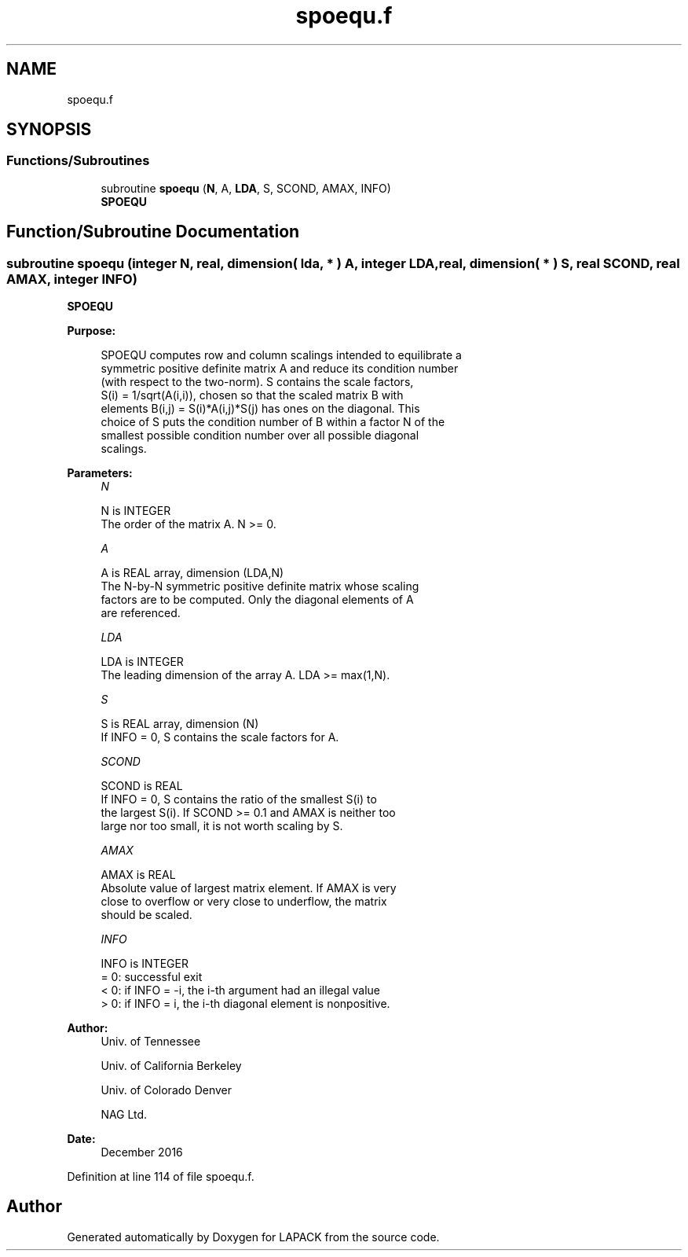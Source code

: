 .TH "spoequ.f" 3 "Tue Nov 14 2017" "Version 3.8.0" "LAPACK" \" -*- nroff -*-
.ad l
.nh
.SH NAME
spoequ.f
.SH SYNOPSIS
.br
.PP
.SS "Functions/Subroutines"

.in +1c
.ti -1c
.RI "subroutine \fBspoequ\fP (\fBN\fP, A, \fBLDA\fP, S, SCOND, AMAX, INFO)"
.br
.RI "\fBSPOEQU\fP "
.in -1c
.SH "Function/Subroutine Documentation"
.PP 
.SS "subroutine spoequ (integer N, real, dimension( lda, * ) A, integer LDA, real, dimension( * ) S, real SCOND, real AMAX, integer INFO)"

.PP
\fBSPOEQU\fP  
.PP
\fBPurpose: \fP
.RS 4

.PP
.nf
 SPOEQU computes row and column scalings intended to equilibrate a
 symmetric positive definite matrix A and reduce its condition number
 (with respect to the two-norm).  S contains the scale factors,
 S(i) = 1/sqrt(A(i,i)), chosen so that the scaled matrix B with
 elements B(i,j) = S(i)*A(i,j)*S(j) has ones on the diagonal.  This
 choice of S puts the condition number of B within a factor N of the
 smallest possible condition number over all possible diagonal
 scalings.
.fi
.PP
 
.RE
.PP
\fBParameters:\fP
.RS 4
\fIN\fP 
.PP
.nf
          N is INTEGER
          The order of the matrix A.  N >= 0.
.fi
.PP
.br
\fIA\fP 
.PP
.nf
          A is REAL array, dimension (LDA,N)
          The N-by-N symmetric positive definite matrix whose scaling
          factors are to be computed.  Only the diagonal elements of A
          are referenced.
.fi
.PP
.br
\fILDA\fP 
.PP
.nf
          LDA is INTEGER
          The leading dimension of the array A.  LDA >= max(1,N).
.fi
.PP
.br
\fIS\fP 
.PP
.nf
          S is REAL array, dimension (N)
          If INFO = 0, S contains the scale factors for A.
.fi
.PP
.br
\fISCOND\fP 
.PP
.nf
          SCOND is REAL
          If INFO = 0, S contains the ratio of the smallest S(i) to
          the largest S(i).  If SCOND >= 0.1 and AMAX is neither too
          large nor too small, it is not worth scaling by S.
.fi
.PP
.br
\fIAMAX\fP 
.PP
.nf
          AMAX is REAL
          Absolute value of largest matrix element.  If AMAX is very
          close to overflow or very close to underflow, the matrix
          should be scaled.
.fi
.PP
.br
\fIINFO\fP 
.PP
.nf
          INFO is INTEGER
          = 0:  successful exit
          < 0:  if INFO = -i, the i-th argument had an illegal value
          > 0:  if INFO = i, the i-th diagonal element is nonpositive.
.fi
.PP
 
.RE
.PP
\fBAuthor:\fP
.RS 4
Univ\&. of Tennessee 
.PP
Univ\&. of California Berkeley 
.PP
Univ\&. of Colorado Denver 
.PP
NAG Ltd\&. 
.RE
.PP
\fBDate:\fP
.RS 4
December 2016 
.RE
.PP

.PP
Definition at line 114 of file spoequ\&.f\&.
.SH "Author"
.PP 
Generated automatically by Doxygen for LAPACK from the source code\&.

